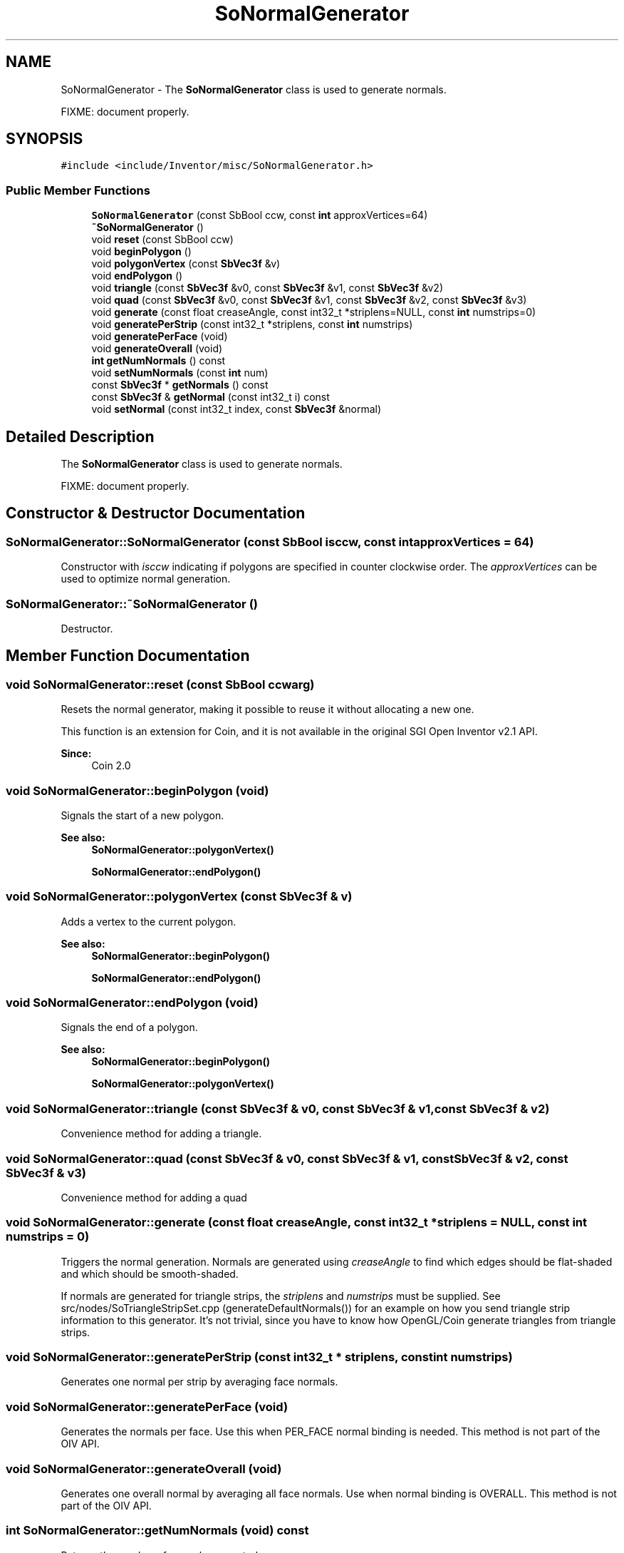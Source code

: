 .TH "SoNormalGenerator" 3 "Sun May 28 2017" "Version 4.0.0a" "Coin" \" -*- nroff -*-
.ad l
.nh
.SH NAME
SoNormalGenerator \- The \fBSoNormalGenerator\fP class is used to generate normals\&.
.PP
FIXME: document properly\&.  

.SH SYNOPSIS
.br
.PP
.PP
\fC#include <include/Inventor/misc/SoNormalGenerator\&.h>\fP
.SS "Public Member Functions"

.in +1c
.ti -1c
.RI "\fBSoNormalGenerator\fP (const SbBool ccw, const \fBint\fP approxVertices=64)"
.br
.ti -1c
.RI "\fB~SoNormalGenerator\fP ()"
.br
.ti -1c
.RI "void \fBreset\fP (const SbBool ccw)"
.br
.ti -1c
.RI "void \fBbeginPolygon\fP ()"
.br
.ti -1c
.RI "void \fBpolygonVertex\fP (const \fBSbVec3f\fP &v)"
.br
.ti -1c
.RI "void \fBendPolygon\fP ()"
.br
.ti -1c
.RI "void \fBtriangle\fP (const \fBSbVec3f\fP &v0, const \fBSbVec3f\fP &v1, const \fBSbVec3f\fP &v2)"
.br
.ti -1c
.RI "void \fBquad\fP (const \fBSbVec3f\fP &v0, const \fBSbVec3f\fP &v1, const \fBSbVec3f\fP &v2, const \fBSbVec3f\fP &v3)"
.br
.ti -1c
.RI "void \fBgenerate\fP (const float creaseAngle, const int32_t *striplens=NULL, const \fBint\fP numstrips=0)"
.br
.ti -1c
.RI "void \fBgeneratePerStrip\fP (const int32_t *striplens, const \fBint\fP numstrips)"
.br
.ti -1c
.RI "void \fBgeneratePerFace\fP (void)"
.br
.ti -1c
.RI "void \fBgenerateOverall\fP (void)"
.br
.ti -1c
.RI "\fBint\fP \fBgetNumNormals\fP () const"
.br
.ti -1c
.RI "void \fBsetNumNormals\fP (const \fBint\fP num)"
.br
.ti -1c
.RI "const \fBSbVec3f\fP * \fBgetNormals\fP () const"
.br
.ti -1c
.RI "const \fBSbVec3f\fP & \fBgetNormal\fP (const int32_t i) const"
.br
.ti -1c
.RI "void \fBsetNormal\fP (const int32_t index, const \fBSbVec3f\fP &normal)"
.br
.in -1c
.SH "Detailed Description"
.PP 
The \fBSoNormalGenerator\fP class is used to generate normals\&.
.PP
FIXME: document properly\&. 
.SH "Constructor & Destructor Documentation"
.PP 
.SS "SoNormalGenerator::SoNormalGenerator (const SbBool isccw, const \fBint\fP approxVertices = \fC64\fP)"
Constructor with \fIisccw\fP indicating if polygons are specified in counter clockwise order\&. The \fIapproxVertices\fP can be used to optimize normal generation\&. 
.SS "SoNormalGenerator::~SoNormalGenerator ()"
Destructor\&. 
.SH "Member Function Documentation"
.PP 
.SS "void SoNormalGenerator::reset (const SbBool ccwarg)"
Resets the normal generator, making it possible to reuse it without allocating a new one\&.
.PP
This function is an extension for Coin, and it is not available in the original SGI Open Inventor v2\&.1 API\&.
.PP
\fBSince:\fP
.RS 4
Coin 2\&.0 
.RE
.PP

.SS "void SoNormalGenerator::beginPolygon (void)"
Signals the start of a new polygon\&.
.PP
\fBSee also:\fP
.RS 4
\fBSoNormalGenerator::polygonVertex()\fP 
.PP
\fBSoNormalGenerator::endPolygon()\fP 
.RE
.PP

.SS "void SoNormalGenerator::polygonVertex (const \fBSbVec3f\fP & v)"
Adds a vertex to the current polygon\&. 
.PP
\fBSee also:\fP
.RS 4
\fBSoNormalGenerator::beginPolygon()\fP 
.PP
\fBSoNormalGenerator::endPolygon()\fP 
.RE
.PP

.SS "void SoNormalGenerator::endPolygon (void)"
Signals the end of a polygon\&. 
.PP
\fBSee also:\fP
.RS 4
\fBSoNormalGenerator::beginPolygon()\fP 
.PP
\fBSoNormalGenerator::polygonVertex()\fP 
.RE
.PP

.SS "void SoNormalGenerator::triangle (const \fBSbVec3f\fP & v0, const \fBSbVec3f\fP & v1, const \fBSbVec3f\fP & v2)"
Convenience method for adding a triangle\&. 
.SS "void SoNormalGenerator::quad (const \fBSbVec3f\fP & v0, const \fBSbVec3f\fP & v1, const \fBSbVec3f\fP & v2, const \fBSbVec3f\fP & v3)"
Convenience method for adding a quad 
.SS "void SoNormalGenerator::generate (const float creaseAngle, const int32_t * striplens = \fCNULL\fP, const \fBint\fP numstrips = \fC0\fP)"
Triggers the normal generation\&. Normals are generated using \fIcreaseAngle\fP to find which edges should be flat-shaded and which should be smooth-shaded\&.
.PP
If normals are generated for triangle strips, the \fIstriplens\fP and \fInumstrips\fP must be supplied\&. See src/nodes/SoTriangleStripSet\&.cpp (generateDefaultNormals()) for an example on how you send triangle strip information to this generator\&. It's not trivial, since you have to know how OpenGL/Coin generate triangles from triangle strips\&. 
.SS "void SoNormalGenerator::generatePerStrip (const int32_t * striplens, const \fBint\fP numstrips)"
Generates one normal per strip by averaging face normals\&. 
.SS "void SoNormalGenerator::generatePerFace (void)"
Generates the normals per face\&. Use this when PER_FACE normal binding is needed\&. This method is not part of the OIV API\&. 
.SS "void SoNormalGenerator::generateOverall (void)"
Generates one overall normal by averaging all face normals\&. Use when normal binding is OVERALL\&. This method is not part of the OIV API\&. 
.SS "\fBint\fP SoNormalGenerator::getNumNormals (void) const"
Returns the number of normals generated\&. 
.SS "void SoNormalGenerator::setNumNormals (const \fBint\fP num)"
Sets the number of generated normals\&. This method is not supported in Coin, and is provided for API compatibility only\&. 
.SS "const \fBSbVec3f\fP * SoNormalGenerator::getNormals (void) const"
Returns a pointer to the generated normals\&. 
.SS "const \fBSbVec3f\fP & SoNormalGenerator::getNormal (const int32_t i) const"
Returns the normal at index \fIi\fP\&. 
.PP
\fBSee also:\fP
.RS 4
\fBSoNormalGenerator::getNumNormals()\fP 
.RE
.PP

.SS "void SoNormalGenerator::setNormal (const int32_t index, const \fBSbVec3f\fP & normal)"
Sets the normal at index \fIindex\fP to \fInormal\fP\&. This method is not supported in Coin, and is provided for API compatibility only\&. 

.SH "Author"
.PP 
Generated automatically by Doxygen for Coin from the source code\&.
